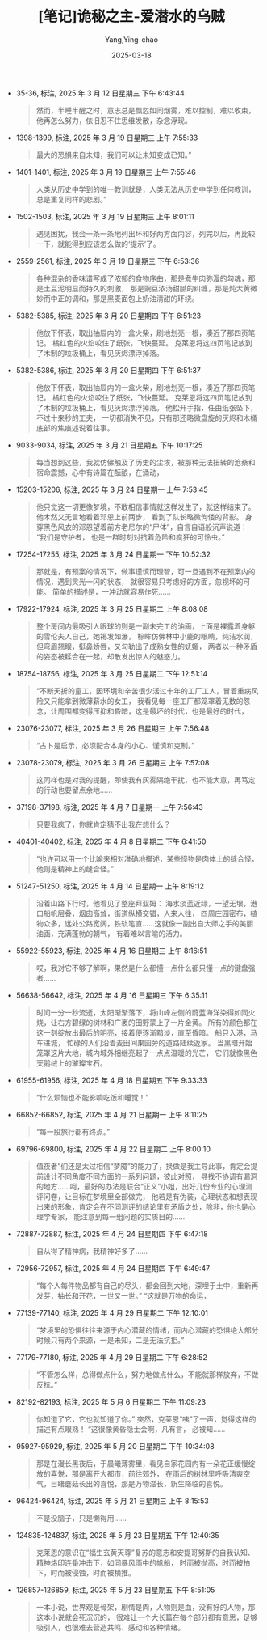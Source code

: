 :PROPERTIES:
:ID:       82bb171b-5280-45c0-b486-66aae77f6420
:END:
#+TITLE: [笔记]诡秘之主-爱潜水的乌贼
#+AUTHOR: Yang,Ying-chao
#+DATE:   2025-03-18
#+OPTIONS:  ^:nil H:5 num:t toc:2 \n:nil ::t |:t -:t f:t *:t tex:t d:(HIDE) tags:not-in-toc
#+STARTUP:   oddeven lognotestate
#+SEQ_TODO: TODO(t) INPROGRESS(i) WAITING(w@) | DONE(d) CANCELED(c@)
#+TAGS:     noexport(n)
#+EXCLUDE_TAGS: noexport
#+FILETAGS: :guimizhizhu:note:ireader:


- 35-36, 标注, 2025 年 3 月 12 日星期三 下午 6:43:44
  #+BEGIN_QUOTE md5: e4918609c8199ecdc88762e3c4096c0b
  然而，半睡半醒之时，意志总是飘忽如同烟雾，难以控制，难以收束，他再怎么努力，依旧忍不住思维发散，杂念浮现。
  #+END_QUOTE

- 1398-1399, 标注, 2025 年 3 月 19 日星期三 上午 7:55:33
  #+BEGIN_QUOTE md5: 8323aff1420861964eb5460a18c489ee
  最大的恐惧来自未知，我们可以让未知变成已知。”
  #+END_QUOTE


- 1401-1401, 标注, 2025 年 3 月 19 日星期三 上午 7:55:46
  #+BEGIN_QUOTE md5: 38b4ff2774de539b352d9de096b7851e
  人类从历史中学到的唯一教训就是，人类无法从历史中学到任何教训，总是重复同样的悲剧。”
  #+END_QUOTE


- 1502-1503, 标注, 2025 年 3 月 19 日星期三 上午 8:01:11
  #+BEGIN_QUOTE md5: 9d1e33e2e4e8302a6e02269fd3610849,8ce28daf5c3e0499ad0b0c1e9ce39b6b
  遇见困扰，我会一条一条地列出坏和好两方面内容，列完以后，再比较一下，就能得到应该怎么做的‘提示’了。
  #+END_QUOTE


- 2559-2561, 标注, 2025 年 3 月 19 日星期三 下午 6:53:36
  #+BEGIN_QUOTE md5: 5ef8931a5d249762180bd524f1fd2f5d
  各种混杂的香味谱写成了浓郁的食物序曲，那是煮牛肉弥漫的勾魂，那是土豆泥明显而持久的刺激，
  那是豌豆浓汤甜腻的纠缠，那是炖大黄微妙而中正的调和，那是黑麦面包上奶油清甜的环绕。
  #+END_QUOTE

- 5382-5385, 标注, 2025 年 3 月 20 日星期四 下午 6:51:23
  #+BEGIN_QUOTE md5: a006a15c95bf9d3e43fa76b19b6c6471,63452aa211e5f08e799e0a97c80ff838
  他放下怀表，取出抽屉内的一盒火柴，刷地划亮一根，凑近了那四页笔记。 橘红色的火焰咬住了纸张，飞快蔓延。
  克莱恩将这四页笔记放到了木制的垃圾桶上，看见灰烬漂浮掉落。
  #+END_QUOTE


- 5382-5386, 标注, 2025 年 3 月 20 日星期四 下午 6:51:37
  #+BEGIN_QUOTE md5: 392d061b82f8c14d2a01a3e419a39d13,ed7d2b147029ad0c3d42a72948bebb3b
  他放下怀表，取出抽屉内的一盒火柴，刷地划亮一根，凑近了那四页笔记。 橘红色的火焰咬住了纸张，飞快蔓延。
  克莱恩将这四页笔记放到了木制的垃圾桶上，看见灰烬漂浮掉落。 他松开手指，任由纸张坠下，不过十来秒的工夫，
  一切都消失不见，只有那还略微盘旋的灰烬和木桶底部的焦痕述说着往事。
  #+END_QUOTE


- 9033-9034, 标注, 2025 年 3 月 21 日星期五 下午 10:17:25
  #+BEGIN_QUOTE md5: 3c909a53db70a18d16a1d3bd61599e33,34ed60824acbe4ca5722f02b92f23088
  每当想到这些，我就仿佛触及了历史的尘埃，被那种无法扭转的沧桑和宿命震撼，心中有诗篇在酝酿，在涌动，
  #+END_QUOTE


- 15203-15206, 标注, 2025 年 3 月 24 日星期一 上午 7:53:45
  #+BEGIN_QUOTE md5: b3c0cf7f9a481fbe550847b31a34881b,391f74faefc837dbe6119115330ad434
  他只觉这一切更像梦境，不敢相信事情就这样发生了，就这样结束了。 他木然又无言地看着邓恩上前两步，
  看到了队长略微佝偻的背影。 身穿黑色风衣的邓恩望着前方老尼尔的“尸体”，自言自语般沉声说道： “我们是守护者，
  也是一群时刻对抗着危险和疯狂的可怜虫。”
  #+END_QUOTE


- 17254-17255, 标注, 2025 年 3 月 24 日星期一 下午 10:52:32
  #+BEGIN_QUOTE md5: 8183f3c8de50627f5e50fec118189e88,23db76c13976dc561d34c050c57b2bb8
  那就是，有预案的情况下，做事谨慎而理智，可一旦遇到不在预案内的情况，遇到灵光一闪的状态，
  就很容易只考虑好的方面，忽视坏的可能。 简单的描述是，一冲动就容易作死……
  #+END_QUOTE


- 17922-17924, 标注, 2025 年 3 月 25 日星期二 上午 8:08:08
  #+BEGIN_QUOTE md5: f28a562149cf996c58932e2f36bfbaaa
  整个房间内最吸引人眼球的则是一副未完工的油画，上面是裸露着身躯的雪伦夫人自己，她褐发如瀑，
  棕眸仿佛林中小鹿的眼睛，纯洁水润，但弯眉翘眼，挺鼻娇唇，又勾勒出了成熟女性的妩媚，
  两者以一种矛盾的姿态被糅合在一起，却散发出惊人的魅惑力。
  #+END_QUOTE


- 18754-18756, 标注, 2025 年 3 月 25 日星期二 下午 12:51:14
  #+BEGIN_QUOTE md5: 667014c833a276771875e5744c249bf1
  “不断夭折的童工，因环境和辛苦很少活过十年的工厂工人，冒着重病风险又只能拿到微薄薪水的女工，
  我看见每一座工厂都笼罩着无数的怨念，让周围都变得压抑和昏暗，这是最坏的时代，也是最好的时代，
  #+END_QUOTE


- 23076-23077, 标注, 2025 年 3 月 26 日星期三 上午 7:56:48
  #+BEGIN_QUOTE md5: 03d1dd2b0def5ac8654b286c7184d584
  “占卜是启示，必须配合本身的小心、谨慎和克制。”
  #+END_QUOTE

- 23078-23079, 标注, 2025 年 3 月 26 日星期三 上午 7:57:08
  #+BEGIN_QUOTE md5: 5db14427c61e60fbc577fe93619710a2
  这同样也是对我的提醒，即使我有灰雾隔绝干扰，也不能大意，再笃定的行动也要留点余地……
  #+END_QUOTE

- 37198-37198, 标注, 2025 年 4 月 7 日星期一 上午 7:56:43
  #+BEGIN_QUOTE md5: 93e751f39889573cb0ee123904267da0
  只要我疯了，你就肯定猜不出我在想什么？
  #+END_QUOTE


- 40401-40402, 标注, 2025 年 4 月 8 日星期二 下午 6:41:50
  #+BEGIN_QUOTE md5: b38c2ca4fdb6c01d486e8d0a504d9a3f
  “也许可以用一个比喻来相对准确地描述，某些怪物是肉体上的缝合怪，他则是精神上的缝合怪。”
  #+END_QUOTE


- 51247-51250, 标注, 2025 年 4 月 14 日星期一 上午 8:19:12
  #+BEGIN_QUOTE md5: 16e1d0283ccf605c2e9e061844723cd4
  沿着山路下行时，他看见了整座拜亚姆： 海水淡蓝近绿，一望无垠，港口船帆层叠，烟囱高耸，街道纵横交错，人来人往，
  四周庄园密布，植物众多，远处公路宽阔，铁轨笔直……这就像一副出自大师之手的美丽油画，充满蓬勃的朝气，
  有着难以言喻的活力。
  #+END_QUOTE


- 55922-55923, 标注, 2025 年 4 月 16 日星期三 上午 8:16:51
  #+BEGIN_QUOTE md5: 0dcf41f739311feb05226de6b7fb8339
  哎，我对它不够了解啊，果然是什么都懂一点什么都只懂一点的键盘强者……
  #+END_QUOTE


- 56638-56642, 标注, 2025 年 4 月 16 日星期三 下午 6:35:11
  #+BEGIN_QUOTE md5: 7818066dfc8cc7ffa6d683192bb8f26e
  时间一分一秒流逝，太阳渐渐落下，将山峰左侧的蔚蓝海洋染得如同火烧，让右方碧绿的树林和广袤的田野蒙上了一片金黄。
  所有的颜色都在这一刻绽放出最后的明亮，接着便逐渐黯淡，直至昏暗。 船只入港，马车进城，
  忙碌的人们沿着麦田间果园旁的道路陆续返家。 当黑暗开始笼罩这片大地，城内城外相继亮起了一点点温暖的光芒，
  它们就像黑色天鹅绒上的璀璨宝石。
  #+END_QUOTE


- 61955-61956, 标注, 2025 年 4 月 18 日星期五 下午 9:33:33
  #+BEGIN_QUOTE md5: d61c2042a4474708602f36019ca77721,b43b2a83a740ac6bc3a656d00e248933
  “什么烦恼也不能影响吃饭和睡觉！”
  #+END_QUOTE


- 66852-66852, 标注, 2025 年 4 月 21 日星期一 上午 8:11:25
  #+BEGIN_QUOTE md5: ff7b6b27168125ce38ff4bdf895229d1
  “每一段旅行都有终点。”
  #+END_QUOTE


- 69796-69800, 标注, 2025 年 4 月 22 日星期二 上午 8:00:10
  #+BEGIN_QUOTE md5: 9fc27d57eb350d30c3e5745a5fdd40bf
  值夜者”们还是太过相信“梦魇”的能力了，换做是我主导此事，肯定会提前设计不同角度不同方面的一系列问题，彼此对照，
  寻找不协调有漏洞的地方……呵，最好的办法是联合“正义”小姐，出好几份专业的心理测评问卷，让目标在梦境里全部做完，
  他若是有伪装，心理状态和想表现出来的形象，肯定会在不同测评的结论里有矛盾之处，除非，他也是心理学专家，
  能注意到每一组问题的实质目的……
  #+END_QUOTE


- 72887-72887, 标注, 2025 年 4 月 24 日星期四 下午 6:47:18
  #+BEGIN_QUOTE md5: c0861101997c5016cab77787d6e5a071
  自从得了精神病，我精神好多了……
  #+END_QUOTE


- 72956-72957, 标注, 2025 年 4 月 24 日星期四 下午 6:49:47
  #+BEGIN_QUOTE md5: 99f87495f200c9fc41d6a3f68a03addf
  “每个人每件物品都有自己的尽头，都会回到大地，深埋于土中，重新再发芽，抽长和开花，一世又一世。”
  “这就是万物的命运，
  #+END_QUOTE


- 77139-77140, 标注, 2025 年 4 月 29 日星期二 下午 12:10:01
  #+BEGIN_QUOTE md5: f592331bdde6ebe754e74e4d87a673a1
  “梦境里的恐惧往往来源于内心潜藏的情绪，而内心潜藏的恐惧绝大部分时候只有两个来源，一是未知，二是无法抗拒。”
  #+END_QUOTE


- 77179-77180, 标注, 2025 年 4 月 29 日星期二 下午 6:28:52
  #+BEGIN_QUOTE md5: c72bc937b6e39679f0c9aaf061c1b8f1
  “不管怎么样，总得做点什么，努力地做点什么，不能就那样放弃，不做反抗。”
  #+END_QUOTE

- 82192-82193, 标注, 2025 年 5 月 6 日星期二 下午 11:09:23
  #+BEGIN_QUOTE md5: 1bd954f5da1c90d7e0195d2fd52847cd
  你知道了它，它也就知道了你。” 突然，克莱恩“咦”了一声，觉得这样的描述有点眼熟！ “这很像黄昏隐士会啊，凡有言，
  必被知……
  #+END_QUOTE


- 95927-95929, 标注, 2025 年 5 月 20 日星期二 下午 10:34:08
  #+BEGIN_QUOTE md5: daba2e89dcc8c710b9d0e6cc8857524b
  那是在漫长黑夜后，于晨曦薄雾里，看见自家花园内有一朵花正缓慢绽放的喜悦，那是离开大都市，前往郊外，
  在雨后的树林里呼吸清爽空气，目睹蘑菇长出的喜悦，那是万物滋长，新生降临的喜悦。
  #+END_QUOTE


- 96424-96424, 标注, 2025 年 5 月 21 日星期三 上午 8:15:53
  #+BEGIN_QUOTE md5: d0498416adce725d92165ebf7021eb85
  不是没脑子，只是懒得用……
  #+END_QUOTE


- 124835-124837, 标注, 2025 年 5 月 23 日星期五 下午 12:40:35
  #+BEGIN_QUOTE md5: 43e2d4a3e1bd6c15cf24a24cdafbe2b8
  克莱恩的意识在“福生玄黄天尊”复苏的意志和安提哥努斯的自我认知、精神烙印连番冲击下，如同暴风雨中的帆船，
  时而被抛高，时而被拍下，时而被侵蚀，时而被横推。
  #+END_QUOTE


- 126857-126859, 标注, 2025 年 5 月 23 日星期五 下午 8:51:05
  #+BEGIN_QUOTE md5: c916f45ca244a3c1ad552eaf9fbec7e4
  一本小说，世界观是骨架，剧情是肉，人物则是血，没有好的人物，那这本小说就会死沉沉的，
  很难让一个大长篇在每个部分都有意思，足够吸引人，也很难去营造共鸣、感动和各种情绪。
  #+END_QUOTE

* Unwashed Entries                                                  :noexport:

